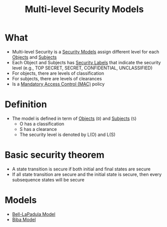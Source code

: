 :PROPERTIES:
:ID:       b0bda531-8fd4-4138-86aa-e297fb628855
:END:
#+title: Multi-level Security Models
* What
+ Multi-level Security is a [[id:acd3fa27-05fc-45df-8bdb-d611663ef452][Security Models]] assign different level for each [[id:75d75440-02a2-41f3-8095-cc02c46ff69b][Objects]] and [[id:bdc7d211-d5cb-4f72-920d-9ddf1f8042ae][Subjects]]
+ Each Object and Subjects has [[id:b6373223-4222-45bc-bb2a-0954c4964308][Security Labels]] that indicate the security level (e.g., TOP SECRET, SECRET, CONFIDENTIAL, UNCLASSIFIED)
+ For objects, there are levels of classification
+ For subjects, there are levels of clearances
+ Is a [[id:7256e571-0502-46f2-bf48-460705d82338][Mandatory Access Control (MAC)]] policy

* Definition
+ The model is defined in term of [[id:75d75440-02a2-41f3-8095-cc02c46ff69b][Objects]] (=O=) and [[id:bdc7d211-d5cb-4f72-920d-9ddf1f8042ae][Subjects]] (=S=)
  - O has a classification
  - S has a clearance
  - The security level is denoted by L(O) and L(S)

* Basic security theorem
+ A state transition is secure if both initial and final states are secure
+ If all state transition are secure and the initial state is secure, then every subsequence states will be secure

* Models
+ [[id:d8dd35bc-9276-4a3c-8492-7522a7d5c836][Bell-LaPadula Model]]
+ [[id:2cbbbeb9-0f69-4e10-a4b0-655728f10c2f][Biba Model]]

